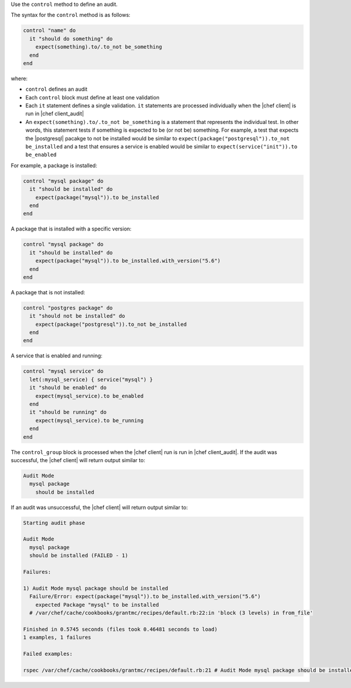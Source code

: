 .. The contents of this file are included in multiple topics.
.. This file should not be changed in a way that hinders its ability to appear in multiple documentation sets.

Use the ``control`` method to define an audit.

The syntax for the ``control`` method is as follows:

.. code-block:: ruby

   control "name" do
     it "should do something" do
       expect(something).to/.to_not be_something
     end
   end

where:

* ``control`` defines an audit
* Each ``control`` block must define at least one validation
* Each ``it`` statement defines a single validation. ``it`` statements are processed individually when the |chef client| is run in |chef client_audit|
* An ``expect(something).to/.to_not be_something`` is a statement that represents the individual test. In other words, this statement tests if something is expected to be (or not be) something. For example, a test that expects the |postgresql| pacakge to not be installed would be similar to ``expect(package("postgresql")).to_not be_installed`` and a test that ensures a service is enabled would be similar to ``expect(service("init")).to be_enabled``

For example, a package is installed:

.. code-block:: ruby
   
   control "mysql package" do
     it "should be installed" do
       expect(package("mysql")).to be_installed
     end
   end

A package that is installed with a specific version:

.. code-block:: ruby
   
   control "mysql package" do
     it "should be installed" do
       expect(package("mysql")).to be_installed.with_version("5.6")
     end
   end

A package that is not installed:

.. code-block:: ruby
   
   control "postgres package" do
     it "should not be installed" do
       expect(package("postgresql")).to_not be_installed
     end
   end
   
A service that is enabled and running:

.. code-block:: ruby
   
   control "mysql service" do
     let(:mysql_service) { service("mysql") }
     it "should be enabled" do
       expect(mysql_service).to be_enabled
     end
     it "should be running" do
       expect(mysql_service).to be_running
     end
   end

The ``control_group`` block is processed when the |chef client| run is run in |chef client_audit|. If the audit was successful, the |chef client| will return output similar to:

.. code-block:: bash

   Audit Mode
     mysql package
       should be installed

If an audit was unsuccessful, the |chef client| will return output similar to:

.. code-block:: bash

   Starting audit phase
   
   Audit Mode
     mysql package
     should be installed (FAILED - 1)
   
   Failures:
   
   1) Audit Mode mysql package should be installed
     Failure/Error: expect(package("mysql")).to be_installed.with_version("5.6")
       expected Package "mysql" to be installed
     # /var/chef/cache/cookbooks/grantmc/recipes/default.rb:22:in 'block (3 levels) in from_file'
   
   Finished in 0.5745 seconds (files took 0.46481 seconds to load)
   1 examples, 1 failures
   
   Failed examples:
   
   rspec /var/chef/cache/cookbooks/grantmc/recipes/default.rb:21 # Audit Mode mysql package should be installed
